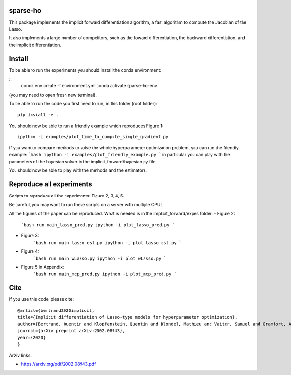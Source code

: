 sparse-ho
=====

|image0| |image1|

This package implements the implicit forward differentiation algorithm, a fast algorithm to compute the Jacobian of the Lasso.

It also implements a large number of competitors, such as the foward differentiation, the backward differentiation, and the implicit differentiation.


Install
=====
To be able to run the experiments  you should install the conda environment:

::
    conda env create -f environment.yml
    conda activate sparse-ho-env

(you may need to open  fresh new terminal).

To be able to run the code you first need to run, in this folder (root folder):
::
    pip install -e .


You should now be able to run a friendly example which reproduces Figure 1:
::
    ipython -i examples/plot_time_to_compute_single_gradient.py

If you want to compare methods to solve the whole hyperparameter optimization
problem, you can run the friendly example:
```bash
ipython -i examples/plot_friendly_example.py
```
in particular you can play with the parameters of the bayesian solver in
the implicit_forward/bayesian.py file.

You should now be able to play with the methods and the estimators.


Reproduce all experiments
=====
Scripts to reproduce all the experiments: Figure 2, 3, 4, 5.

Be careful, you may want to run these scripts on a server with multiple CPUs.

All the figures of the paper can be reproduced.
What is needed is in the implicit_forward/expes folder:
- Figure 2:
    ```bash
    run main_lasso_pred.py
    ipython -i plot_lasso_pred.py
    ```
- Figure 3:
    ```bash
    run main_lasso_est.py
    ipython -i plot_lasso_est.py
    ```
- Figure 4:
    ```bash
    run main_wLasso.py
    ipython -i plot_wLasso.py
    ```
- Figure 5 in Appendix:
    ```bash
    run main_mcp_pred.py
    ipython -i plot_mcp_pred.py
    ```



Cite
====

If you use this code, please cite:

::

    @article{bertrand2020implicit,
    title={Implicit differentiation of Lasso-type models for hyperparameter optimization},
    author={Bertrand, Quentin and Klopfenstein, Quentin and Blondel, Mathieu and Vaiter, Samuel and Gramfort, Alexandre and Salmon, Joseph},
    journal={arXiv preprint arXiv:2002.08943},
    year={2020}
    }



ArXiv links:

- https://arxiv.org/pdf/2002.08943.pdf

.. |image0| image:: https://travis-ci.org/QB3/sparse-ho.svg?branch=master
   :target: https://travis-ci.org/QB3/sparse-ho/
.. |image1| image:: https://codecov.io/gh/QB3/sparse-ho/branch/master/graphs/badge.svg?branch=master
   :target: https://codecov.io/gh/mathurinm/QB3/sparse-ho

